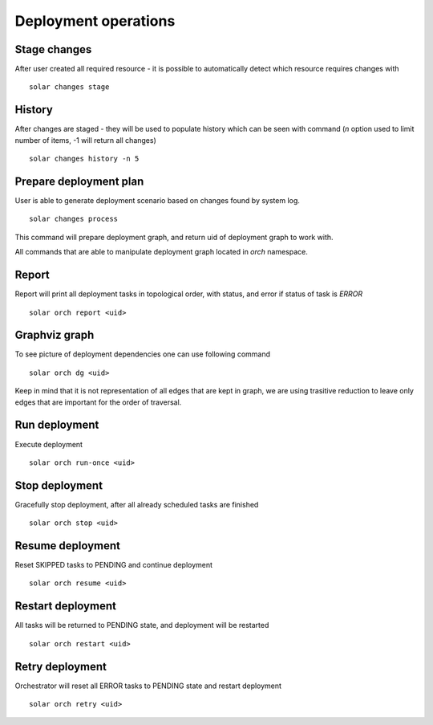 Deployment operations
=====================

Stage changes
-------------

After user created all required resource - it is possible to automatically
detect which resource requires changes with ::

    solar changes stage

History
--------

After changes are staged - they will be used to populate history which can be seen
with command (*n* option used to limit number of items, -1 will return all changes) ::

    solar changes history -n 5

Prepare deployment plan
-----------------------

User is able to generate deployment scenario based on changes found by system log. ::

    solar changes process


This command will prepare deployment graph, and return uid of deployment graph to
work with.

All commands that are able to manipulate deployment graph located in
*orch* namespace.

Report
-------

Report will print all deployment tasks in topological order, with status,
and error if status of task is *ERROR* ::

    solar orch report <uid>

Graphviz graph
--------------

To see picture of deployment dependencies one can use following command ::

    solar orch dg <uid>

Keep in mind that it is not representation of all edges that are kept in graph,
we are using trasitive reduction to leave only edges that are important for the
order of traversal.

Run deployment
--------------

Execute deployment ::

    solar orch run-once <uid>


Stop deployment
---------------

Gracefully stop deployment, after all already scheduled tasks are finished ::

    solar orch stop <uid>

Resume deployment
------------------

Reset SKIPPED tasks to PENDING and continue deployment ::

    solar orch resume <uid>

Restart deployment
------------------

All tasks will be returned to PENDING state, and deployment will be restarted ::

    solar orch restart <uid>

Retry deployment
----------------

Orchestrator will reset all ERROR tasks to PENDING state and restart deployment ::

    solar orch retry <uid>
